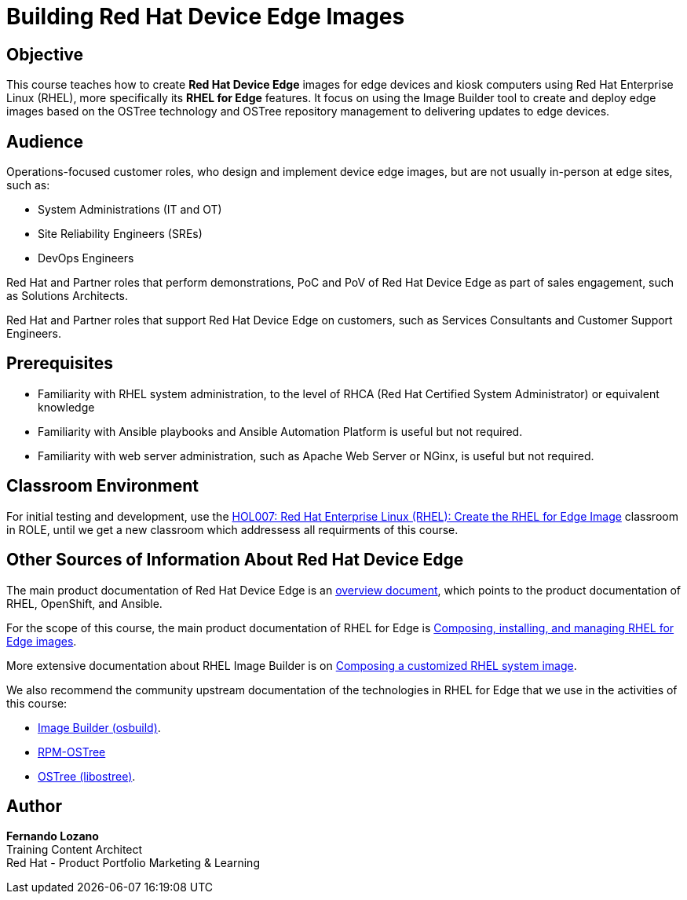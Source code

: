= Building Red Hat Device Edge Images
:navtitle: Home

== Objective

This course teaches how to create *Red Hat Device Edge* images for edge devices and kiosk computers using Red Hat Enterprise Linux (RHEL), more specifically its *RHEL for Edge* features. It focus on using the Image Builder tool to create and deploy edge images based on the OSTree technology and OSTree repository management to delivering updates to edge devices.

== Audience

Operations-focused customer roles, who design and implement device edge images, but are not usually in-person at edge sites, such as:

* System Administrations (IT and OT)
* Site Reliability Engineers (SREs)
* DevOps Engineers

Red Hat and Partner roles that perform demonstrations, PoC and PoV of Red Hat Device Edge as part of sales engagement, such as Solutions Architects.

Red Hat and Partner roles that support Red Hat Device Edge on customers, such as Services Consultants and Customer Support Engineers.

== Prerequisites

* Familiarity with RHEL system administration, to the level of RHCA (Red Hat Certified System Administrator) or equivalent knowledge

* Familiarity with Ansible playbooks and Ansible Automation Platform is useful but not required.

* Familiarity with web server administration, such as Apache Web Server or NGinx, is useful but not required.

== Classroom Environment

For initial testing and development, use the https://role.rhu.redhat.com/rol-rhu/app/courses/hol007-9.2/pages/pr01[HOL007: Red Hat Enterprise Linux (RHEL): Create the RHEL for Edge Image] classroom in ROLE, until we get a new classroom which addressess all requirments of this course. 

== Other Sources of Information About Red Hat Device Edge

The main product documentation of Red Hat Device Edge is an https://docs.redhat.com/en/documentation/red_hat_device_edge/4/html/overview/index[overview document], which points to the product documentation of RHEL, OpenShift, and Ansible.

For the scope of this course, the main product documentation of RHEL for Edge is https://docs.redhat.com/en/documentation/red_hat_enterprise_linux/9/html/composing_installing_and_managing_rhel_for_edge_images/index[Composing, installing, and managing RHEL for Edge images].

More extensive documentation about RHEL Image Builder is on https://docs.redhat.com/en/documentation/red_hat_enterprise_linux/9/html/composing_a_customized_rhel_system_image/index[Composing a customized RHEL system image].

We also recommend the community upstream documentation of the technologies in RHEL for Edge that we use in the activities of this course:

* https://osbuild.org/docs/user-guide/introduction/[Image Builder (osbuild)].
* https://coreos.github.io/rpm-ostree/[RPM-OSTree]
* https://ostreedev.github.io/ostree/[OSTree (libostree)].

== Author

*Fernando Lozano* +
Training Content Architect +
Red Hat - Product Portfolio Marketing & Learning
